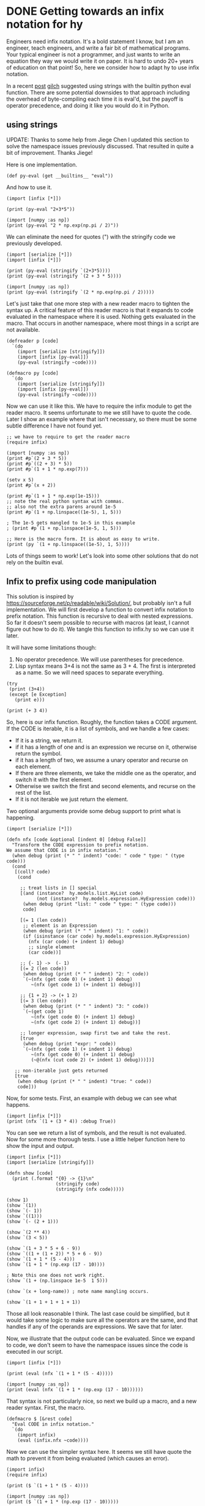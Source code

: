 * DONE Getting towards an infix notation for hy
  CLOSED: [2016-04-09 Sat 14:54]
  :PROPERTIES:
  :categories: hylang
  :date:     2016/04/09 14:54:04
  :updated:  2016/04/10 12:46:35
  :END:

Engineers need infix notation. It's a bold statement I know, but I am an engineer, teach engineers, and write a fair bit of mathematical programs. Your typical engineer is not a programmer, and just wants to write an equation they way we would write it on paper. It is hard to undo 20+ years of education on that point! So, here we consider how to adapt hy to use infix notation.

In a recent [[http://kitchingroup.cheme.cmu.edu/blog/2016/03/31/More-on-Hy-and-why-I-think-it-is-a-big-deal/][post]] [[https://disqus.com/by/disqus_LNqeXKtJMi/][gilch]] suggested using strings with the builtin python eval function. There are some potential downsides to that approach including the overhead of byte-compiling each time it is eval'd,  but the payoff is operator precedence, and doing it like you would do it in Python.

** using strings
UPDATE: Thanks to some help from Jiege Chen I updated this section to solve the namespace issues previously discussed. That resulted in quite a bit of improvement. Thanks Jiege!

Here is one implementation.

#+BEGIN_SRC hy :tangle infix.hy
(def py-eval (get __builtins__ "eval"))
#+END_SRC

And how to use it.
#+BEGIN_SRC hy
(import [infix [*]])

(print (py-eval "2+3*5"))

(import [numpy :as np])
(print (py-eval "2 * np.exp(np.pi / 2)"))
#+END_SRC

#+RESULTS:
: 17
: 9.62095476193

We can eliminate the need for quotes (") with the stringify code we previously developed.

#+BEGIN_SRC hy
(import [serialize [*]])
(import [infix [*]])

(print (py-eval (stringify `(2+3*5))))
(print (py-eval (stringify `(2 + 3 * 5))))

(import [numpy :as np])
(print (py-eval (stringify `(2 * np.exp(np.pi / 2)))))
#+END_SRC

#+RESULTS:
: 17
: 17
: 9.62095476193

Let's just take that one more step with a new reader macro to tighten the syntax up. A critical feature of this reader macro is that it expands to code evaluated in the namespace where it is used. Nothing gets evaluated in the macro. That occurs in another namespace, where most things in a script are not available.

#+BEGIN_SRC hy :tangle infix.hy
(defreader p [code]
  `(do
    (import [serialize [stringify]])
    (import [infix [py-eval]])
    (py-eval (stringify ~code))))

(defmacro py [code]
  `(do
    (import [serialize [stringify]])
    (import [infix [py-eval]])
    (py-eval (stringify ~code))))
#+END_SRC

Now we can use it like this. We have to require the infix module to get the reader macro. It seems unfortunate to me we still have to quote the code. Later I show an example where that isn't necessary, so there must be some subtle difference I have not found yet.

#+BEGIN_SRC hy
;; we have to require to get the reader macro
(require infix)

(import [numpy :as np])
(print #p`(2 + 3 * 5))
(print #p`((2 + 3) * 5))
(print #p`(1 + 1 * np.exp(7)))

(setv x 5)
(print #p`(x + 2))

(print #p`(1 + 1 * np.exp(1e-15)))
;; note the real python syntax with commas.
;; also not the extra parens around 1e-5
(print #p`(1 + np.linspace((1e-5), 1, 5)))

; The 1e-5 gets mangled to 1e-5 in this example
; (print #p`(1 + np.linspace(1e-5, 1, 5)))

;; Here is the macro form. It is about as easy to write.
(print (py `(1 + np.linspace((1e-5), 1, 5))))
#+END_SRC

#+RESULTS:
: 17
: 25
: 1097.63315843
: 7
: 2.0
: [ 1.00001    1.2500075  1.500005   1.7500025  2.       ]
: [ 1.00001    1.2500075  1.500005   1.7500025  2.       ]

Lots of things seem to work! Let's look into some other solutions that do not rely on the builtin eval.

** Infix to prefix using code manipulation
This solution is inspired by https://sourceforge.net/p/readable/wiki/Solution/, but probably isn't a full implementation. We will first develop a function to convert infix notation to prefix notation. This function is recursive to deal with nested expressions. So far it doesn't seem possible to recurse with macros (at least, I cannot figure out how to do it). We tangle this function to infix.hy so we can use it later.

It will have some limitations though:

1. No operator precedence.  We will use parentheses for precedence.
2. Lisp syntax means 3+4 is not the same as 3 + 4. The first is interpreted as a name. So we will need spaces to separate everything.

#+BEGIN_SRC hy
(try
 (print (3+4))
 (except [e Exception]
   (print e)))

(print (+ 3 4))
#+END_SRC

#+RESULTS:
: name '3+4' is not defined
: 7

So, here is our infix function. Roughly, the function takes a CODE argument. If the CODE is iterable, it is a list of symbols, and we handle a few cases:
- If it is a string, we return it.
- if it has a length of one and is an expression we recurse on it, otherwise return the symbol.
- if it has a length of two, we assume a unary operator and recurse on each element.
- If there are three elements, we take the middle one as the operator, and switch it with the first element.
- Otherwise we switch the first and second elements, and recurse on the rest of the list.
- If it is not iterable we just return the element.

Two optional arguments provide some debug support to print what is happening.
#+BEGIN_SRC hy :tangle infix.hy
(import [serialize [*]])

(defn nfx [code &optional [indent 0] [debug False]]
  "Transform the CODE expression to prefix notation.
We assume that CODE is in infix notation."
  (when debug (print (* " " indent) "code: " code " type: " (type code)))
  (cond
   [(coll? code)
    (cond

     ;; treat lists in [] special
     [(and (instance?  hy.models.list.HyList code)
           (not (instance?  hy.models.expression.HyExpression code)))
      (when debug (print "list: " code " type: " (type code)))
      code]

     [(= 1 (len code))
      ;; element is an Expression
      (when debug (print (* " " indent) "1: " code))
      (if (isinstance (car code) hy.models.expression.HyExpression)
        (nfx (car code) (+ indent 1) debug)
        ;; single element
        (car code))]

     ;; {- 1} ->  (- 1)
     [(= 2 (len code))
      (when debug (print (* " " indent) "2: " code))
      `(~(nfx (get code 0) (+ indent 1) debug)
         ~(nfx (get code 1) (+ indent 1) debug))]

     ;; {1 + 2} -> (+ 1 2)
     [(= 3 (len code))
      (when debug (print (* " " indent) "3: " code))
      `(~(get code 1)
         ~(nfx (get code 0) (+ indent 1) debug)
         ~(nfx (get code 2) (+ indent 1) debug))]

     ;; longer expression, swap first two and take the rest.
     [true
      (when debug (print "expr: " code))
      `(~(nfx (get code 1) (+ indent 1) debug)
         ~(nfx (get code 0) (+ indent 1) debug)
         (~@(nfx (cut code 2) (+ indent 1) debug)))])]

   ;; non-iterable just gets returned
   [true
    (when debug (print (* " " indent) "true: " code))
    code]))
#+END_SRC

Now, for some tests. First, an example with debug we can see what happens.

#+BEGIN_SRC hy
(import [infix [*]])
(print (nfx `(1 + (3 * 4)) :debug True))
#+END_SRC

#+RESULTS:
#+begin_example
 code:  (1L u'+' (3L u'*' 4L))  type:  <class 'hy.models.expression.HyExpression'>
 3:  (1L u'+' (3L u'*' 4L))
  code:  1  type:  <class 'hy.models.integer.HyInteger'>
  true:  1
  code:  (3L u'*' 4L)  type:  <class 'hy.models.expression.HyExpression'>
  3:  (3L u'*' 4L)
   code:  3  type:  <class 'hy.models.integer.HyInteger'>
   true:  3
   code:  4  type:  <class 'hy.models.integer.HyInteger'>
   true:  4
(u'+' 1L (u'*' 3L 4L))
#+end_example

You can see we return a list of symbols, and the result is not evaluated. Now for some more thorough tests. I use a little helper function here to show the input and output.

#+BEGIN_SRC hy
(import [infix [*]])
(import [serialize [stringify]])

(defn show [code]
  (print (.format "{0} -> {1}\n"
                  (stringify code)
                  (stringify (nfx code)))))

(show 1)
(show `(1))
(show `(- 1))
(show `((1)))
(show `(- (2 + 1)))

(show `(2 ** 4))
(show `(3 < 5))

(show `(1 + 3 * 5 + 6 - 9))
(show `((1 + (1 + 2)) * 5 + 6 - 9))
(show `(1 + 1 * (5 - 4)))
(show `(1 + 1 * (np.exp (17 - 10))))

; Note this one does not work right.
(show `(1 + (np.linspace 1e-5  1 5)))

(show `(x + long-name)) ; note name mangling occurs.

(show `(1 + 1 + 1 + 1 + 1))
#+END_SRC

#+RESULTS:
#+begin_example
1 -> 1

(1) -> 1

(- 1) -> (- 1)

((1)) -> 1

(- (2 + 1)) -> (- (+ 2 1))

(2 ** 4) -> (** 2 4)

(3 < 5) -> (< 3 5)

(1 + 3 * 5 + 6 - 9) -> (+ 1 (* 3 (+ 5 (- 6 9))))

((1 + (1 + 2)) * 5 + 6 - 9) -> (* (+ 1 (+ 1 2)) (+ 5 (- 6 9)))

(1 + 1 * (5 - 4)) -> (+ 1 (* 1 (- 5 4)))

(1 + 1 * (np.exp (17 - 10))) -> (+ 1 (* 1 (np.exp (- 17 10))))

(1 + (np.linspace 1e-05 1 5)) -> (+ 1 (1e-05 np.linspace (1 5)))

(x + long_name) -> (+ x long_name)

(1 + 1 + 1 + 1 + 1) -> (+ 1 (+ 1 (+ 1 (+ 1 1))))

#+end_example

Those all look reasonable I think. The last case could be simplified, but it would take some logic to make sure all the operators are the same, and that handles if any of the operands are expressions. We save that for later.

Now, we illustrate that the output code can be evaluated. Since we expand to code, we don't seem to have the namespace issues since the code is executed in our script.

#+BEGIN_SRC hy
(import [infix [*]])

(print (eval (nfx `(1 + 1 * (5 - 4)))))

(import [numpy :as np])
(print (eval (nfx `(1 + 1 * (np.exp (17 - 10))))))
#+END_SRC

#+RESULTS:
: 2
: 1097.63315843

That syntax is not particularly nice, so next we build up a macro, and a new reader syntax. First, the macro.

#+BEGIN_SRC hy :tangle infix.hy
(defmacro $ [&rest code]
  "Eval CODE in infix notation."
  `(do
    (import infix)
    (eval (infix.nfx ~code))))
#+END_SRC

Now we can use the simpler syntax here. It seems we still have quote the math to prevent it from being evaluated (which causes an error).

#+BEGIN_SRC hy
(import infix)
(require infix)

(print ($ `(1 + 1 * (5 - 4))))

(import [numpy :as np])
(print ($ `(1 + 1 * (np.exp (17 - 10)))))
#+END_SRC

#+RESULTS:
: 2
: 1097.63315843

For the penultimate act, we introduce a new syntax for this. In the [[https://sourceforge.net/p/readable/wiki/Solution/][sweet expression]] syntax we would use {} for this, but this isn't currently possible for hylang, and is also used for dictionaries. We define a reader macro for this.

#+BEGIN_SRC hy :tangle infix.hy
(defreader $ [code]
  (import infix)
  (infix.nfx code))

(defreader P [code]
  `(do (import infix)
       (eval (infix.nfx ~code))))
#+END_SRC

#+RESULTS:

#+BEGIN_SRC hy
(import [infix [*]])
(require infix)

(import [numpy :as np])

(print #$(- 1))

(print #$(- (2 + 1)))

(print #$(2 ** 4))
(print #$(3 < 5))

(print #$(1 + 3 * 5 + 6 - 9))
(print #$((1 + (1 + 2)) * 5 + 6 - 9))
(print #$(1 + 1 * (5 - 4)))
(print #$(1 + 1 + 1 + 1 + 1))

;; we still have to be lispy with function calls (func args)
(print #$(1 + 1 * (np.exp (17 - 10))))

(setv a 3 t 6)
(print #$(a + t))

(setv long-a 5 long-b 6)
(print #$(long-a + long-b))

;; this fails because the linspace should not get unfixed. This is a bug in
;; our implementation

;; (print #P`(1 + (np.linspace 1e-5  1 5)))
#+END_SRC
#+RESULTS:
#+begin_example
-1
-3
16
True
7
8
2
5
1097.63315843
9
11
#+end_example

Mostly wonderful! We get variables passed through, and the name-mangling doesn't seem to matter. Note we don't have to quote this code. I think it is because in this reader macro we do not return code, but actually evaluate it I think. And somehow it works.


There is an issue with =(print #$(1 + (np.linspace 1e-5  1 5)))=. The linspace call gets unfixed, which is wrong. There are some ways we could deal with that. One might be to only unfix known operators. Another might be some escape syntax that indicates not to unfix certain lists. For another day (TM).

#+BEGIN_SRC hy
(import [infix [*]])
(print (nfx `(1 + (np.linspace 1e-5  1 5)) :debug True))
#+END_SRC

#+RESULTS:
#+begin_example
 code:  (1L u'+' (u'np.linspace' 1e-05 1L 5L))  type:  <class 'hy.models.expression.HyExpression'>
 3:  (1L u'+' (u'np.linspace' 1e-05 1L 5L))
  code:  1  type:  <class 'hy.models.integer.HyInteger'>
  true:  1
  code:  (u'np.linspace' 1e-05 1L 5L)  type:  <class 'hy.models.expression.HyExpression'>
expr:  (u'np.linspace' 1e-05 1L 5L)
   code:  1e-05  type:  <class 'hy.models.float.HyFloat'>
   true:  1e-05
   code:  np.linspace  type:  <class 'hy.models.symbol.HySymbol'>
   true:  np.linspace
   code:  (1L 5L)  type:  <class 'hy.models.expression.HyExpression'>
   2:  (1L 5L)
    code:  1  type:  <class 'hy.models.integer.HyInteger'>
    true:  1
    code:  5  type:  <class 'hy.models.integer.HyInteger'>
    true:  5
(u'+' 1L (1e-05 u'np.linspace' (1L 5L)))
#+end_example

See, the linspace call is out of order.

** The final test
For the final act, we use infix notation in a real problem we posed before.

*** with the string reader

We almost get way with exactly what we would have done in Python. The only thing was we had to put a space between -x to avoid a mangling issue that turned it into _x. I feel like that might be a fixable issue.

#+BEGIN_SRC hy
(import [numpy :as np])
(import [scipy.integrate [odeint]])
(import [scipy.special [jn]])
(import [matplotlib.pyplot :as plt])

(import [infix [*]])
(require infix)

(defn fbessel [Y x]
  "System of 1st order ODEs for the Bessel equation."
  (setv nu 0.0
        y (get Y 0)
        z (get Y 1))

  ;; define the derivatives
  (setv dydx z
        ;; the Python way is: "1.0 / x**2 * (-x * z - (x**2 - nu**2) * y)"
        dzdx (py `(1.0 / x**2 * (- x * z - (x**2 - nu**2) * y))))
  ;; Here is what it was with prefix notation
  ;; dzdx (* (/ 1.0 (** x 2)) (- (* (* -1 x) z) (* (- (** x 2) (** nu 2)) y))))
  ;; return derivatives
  [dydx dzdx])

(setv x0 1e-15
      y0 1.0
      z0 0.0
      Y0 [y0 z0])

(setv xspan (np.linspace 1e-15 10)
      sol (odeint fbessel Y0 xspan))

(plt.plot xspan (. sol [[Ellipsis 0]]) :label "Numerical solution")
(plt.plot xspan (jn 0 xspan) "r--" :label "Analytical solution")
(plt.legend :loc "best")

(plt.savefig "bessel-infix-s.png")
#+END_SRC

#+RESULTS:

[[./bessel-infix-s.png]]

*** with #$ reader
This version is also somewhat close to the Python syntax, but it needs a lot more parentheses to get the right precedence, and spaces between almost everything for the lisp syntax, i.e. x**2 is a name, and (x ** 2) is the infix notation for exponentiation.

#+BEGIN_SRC hy
(import [numpy :as np])
(import [scipy.integrate [odeint]])
(import [scipy.special [jn]])
(import [matplotlib.pyplot :as plt])

(import [infix [*]])
(require infix)

(defn fbessel [Y x]
  "System of 1st order ODEs for the Bessel equation."
  (setv nu 0.0
        y (get Y 0)
        z (get Y 1))

  ;; define the derivatives
  (setv dydx z
        ;; the Python way is: "1.0 / x**2 * (-x * z - (x**2 - nu**2) * y)"
        dzdx #$((1.0 / (x ** 2)) * ((- x) * z) - (((x ** 2) - (nu ** 2)) * y)))
  ;; Here is what it was with prefix notation
  ;; dzdx (* (/ 1.0 (** x 2)) (- (* (* -1 x) z) (* (- (** x 2) (** nu 2)) y))))
  ;; return derivatives
  [dydx dzdx])

(setv x0 1e-15
      y0 1.0
      z0 0.0
      Y0 [y0 z0])

(setv xspan (np.linspace 1e-15 10)
      sol (odeint fbessel Y0 xspan))

(plt.plot xspan (. sol [[Ellipsis 0]]) :label "Numerical solution")
(plt.plot xspan (jn 0 xspan) "r--" :label "Analytical solution")
(plt.legend :loc "best")

(plt.savefig "bessel-infix.png")
#+END_SRC
#+RESULTS:

[[./bessel-infix.png]]

That worked pretty well. This feels like an improvement for writing engineering programs in lisp!
